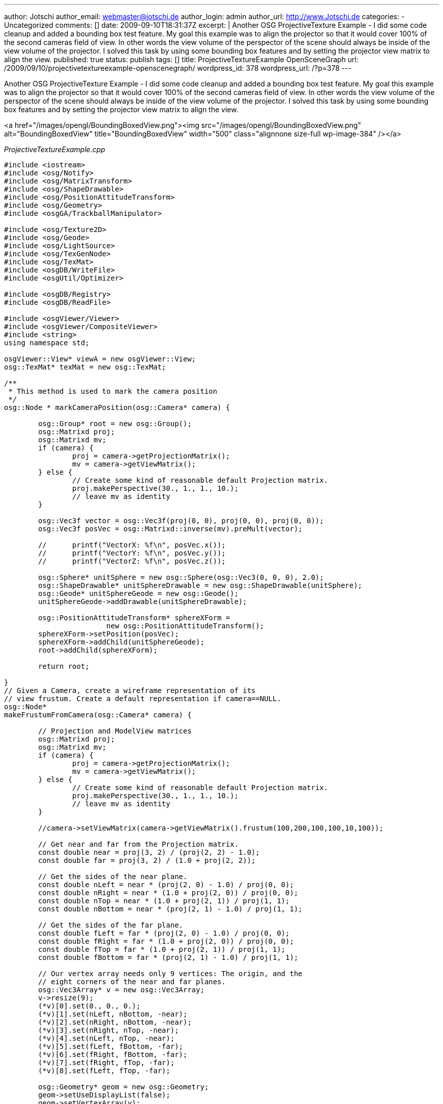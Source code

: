 ---
author: Jotschi
author_email: webmaster@jotschi.de
author_login: admin
author_url: http://www.Jotschi.de
categories:
- Uncategorized
comments: []
date: 2009-09-10T18:31:37Z
excerpt: |
  Another OSG ProjectiveTexture Example - I did some code cleanup and added a bounding box test feature. My goal this example was to align the projector so that it would cover 100% of the second cameras field of view. In other words the view volume of the perspector of the scene should always be inside of the view volume of the projector. I solved this task by using some bounding box features and by setting the projector view matrix to align the view.
published: true
status: publish
tags: []
title: ProjectiveTextureExample OpenSceneGraph
url: /2009/09/10/projectivetextureexample-openscenegraph/
wordpress_id: 378
wordpress_url: /?p=378
---

Another OSG ProjectiveTexture Example - I did some code cleanup and added a bounding box test feature. My goal this example was to align the projector so that it would cover 100% of the second cameras field of view. In other words the view volume of the perspector of the scene should always be inside of the view volume of the projector. I solved this task by using some bounding box features and by setting the projector view matrix to align the view.

<a href="/images/opengl/BoundingBoxedView.png"><img src="/images/opengl/BoundingBoxedView.png" alt="BoundingBoxedView" title="BoundingBoxedView" width="500" class="alignnone size-full wp-image-384" /></a>

_ProjectiveTextureExample.cpp_

[source, c]
----
#include <iostream>
#include <osg/Notify>
#include <osg/MatrixTransform>
#include <osg/ShapeDrawable>
#include <osg/PositionAttitudeTransform>
#include <osg/Geometry>
#include <osgGA/TrackballManipulator>

#include <osg/Texture2D>
#include <osg/Geode>
#include <osg/LightSource>
#include <osg/TexGenNode>
#include <osg/TexMat>
#include <osgDB/WriteFile>
#include <osgUtil/Optimizer>

#include <osgDB/Registry>
#include <osgDB/ReadFile>

#include <osgViewer/Viewer>
#include <osgViewer/CompositeViewer>
#include <string>
using namespace std;

osgViewer::View* viewA = new osgViewer::View;
osg::TexMat* texMat = new osg::TexMat;

/**
 * This method is used to mark the camera position
 */
osg::Node * markCameraPosition(osg::Camera* camera) {

	osg::Group* root = new osg::Group();
	osg::Matrixd proj;
	osg::Matrixd mv;
	if (camera) {
		proj = camera->getProjectionMatrix();
		mv = camera->getViewMatrix();
	} else {
		// Create some kind of reasonable default Projection matrix.
		proj.makePerspective(30., 1., 1., 10.);
		// leave mv as identity
	}

	osg::Vec3f vector = osg::Vec3f(proj(0, 0), proj(0, 0), proj(0, 0));
	osg::Vec3f posVec = osg::Matrixd::inverse(mv).preMult(vector);

	//	printf("VectorX: %f\n", posVec.x());
	//	printf("VectorY: %f\n", posVec.y());
	//	printf("VectorZ: %f\n", posVec.z());

	osg::Sphere* unitSphere = new osg::Sphere(osg::Vec3(0, 0, 0), 2.0);
	osg::ShapeDrawable* unitSphereDrawable = new osg::ShapeDrawable(unitSphere);
	osg::Geode* unitSphereGeode = new osg::Geode();
	unitSphereGeode->addDrawable(unitSphereDrawable);

	osg::PositionAttitudeTransform* sphereXForm =
			new osg::PositionAttitudeTransform();
	sphereXForm->setPosition(posVec);
	sphereXForm->addChild(unitSphereGeode);
	root->addChild(sphereXForm);

	return root;

}
// Given a Camera, create a wireframe representation of its
// view frustum. Create a default representation if camera==NULL.
osg::Node*
makeFrustumFromCamera(osg::Camera* camera) {

	// Projection and ModelView matrices
	osg::Matrixd proj;
	osg::Matrixd mv;
	if (camera) {
		proj = camera->getProjectionMatrix();
		mv = camera->getViewMatrix();
	} else {
		// Create some kind of reasonable default Projection matrix.
		proj.makePerspective(30., 1., 1., 10.);
		// leave mv as identity
	}

	//camera->setViewMatrix(camera->getViewMatrix().frustum(100,200,100,100,10,100));

	// Get near and far from the Projection matrix.
	const double near = proj(3, 2) / (proj(2, 2) - 1.0);
	const double far = proj(3, 2) / (1.0 + proj(2, 2));

	// Get the sides of the near plane.
	const double nLeft = near * (proj(2, 0) - 1.0) / proj(0, 0);
	const double nRight = near * (1.0 + proj(2, 0)) / proj(0, 0);
	const double nTop = near * (1.0 + proj(2, 1)) / proj(1, 1);
	const double nBottom = near * (proj(2, 1) - 1.0) / proj(1, 1);

	// Get the sides of the far plane.
	const double fLeft = far * (proj(2, 0) - 1.0) / proj(0, 0);
	const double fRight = far * (1.0 + proj(2, 0)) / proj(0, 0);
	const double fTop = far * (1.0 + proj(2, 1)) / proj(1, 1);
	const double fBottom = far * (proj(2, 1) - 1.0) / proj(1, 1);

	// Our vertex array needs only 9 vertices: The origin, and the
	// eight corners of the near and far planes.
	osg::Vec3Array* v = new osg::Vec3Array;
	v->resize(9);
	(*v)[0].set(0., 0., 0.);
	(*v)[1].set(nLeft, nBottom, -near);
	(*v)[2].set(nRight, nBottom, -near);
	(*v)[3].set(nRight, nTop, -near);
	(*v)[4].set(nLeft, nTop, -near);
	(*v)[5].set(fLeft, fBottom, -far);
	(*v)[6].set(fRight, fBottom, -far);
	(*v)[7].set(fRight, fTop, -far);
	(*v)[8].set(fLeft, fTop, -far);

	osg::Geometry* geom = new osg::Geometry;
	geom->setUseDisplayList(false);
	geom->setVertexArray(v);

	osg::Vec4Array* c = new osg::Vec4Array;
	c->push_back(osg::Vec4(1., 1., 1., 1.));
	geom->setColorArray(c);
	geom->setColorBinding(osg::Geometry::BIND_OVERALL);

	GLushort idxLines[8] = { 0, 5, 0, 6, 0, 7, 0, 8 };
	GLushort idxLoops0[4] = { 1, 2, 3, 4 };
	GLushort idxLoops1[4] = { 5, 6, 7, 8 };
	geom->addPrimitiveSet(new osg::DrawElementsUShort(osg::PrimitiveSet::LINES,
			8, idxLines));
	geom->addPrimitiveSet(new osg::DrawElementsUShort(
			osg::PrimitiveSet::LINE_LOOP, 4, idxLoops0));
	geom->addPrimitiveSet(new osg::DrawElementsUShort(
			osg::PrimitiveSet::LINE_LOOP, 4, idxLoops1));

	osg::Geode* geode = new osg::Geode;
	geode->addDrawable(geom);

	geode->getOrCreateStateSet()->setMode(GL_LIGHTING, osg::StateAttribute::OFF
			| osg::StateAttribute::PROTECTED);

	// Create parent MatrixTransform to transform the view volume by
	// the inverse ModelView matrix.
	osg::MatrixTransform* mt = new osg::MatrixTransform;
	mt->setMatrix(osg::Matrixd::inverse(mv));
	mt->addChild(geode);

	return mt;
}

osg::ref_ptr<osg::Program> addShader() {
	osg::ref_ptr<osg::Program> projProg(new osg::Program);
	osg::ref_ptr<osg::Shader> projvertexShader(osg::Shader::readShaderFile(
			osg::Shader::VERTEX, "VertexShader.glsl"));
	osg::ref_ptr<osg::Shader> projfragShader(osg::Shader::readShaderFile(
			osg::Shader::FRAGMENT, "FragmentShader.glsl"));

	projProg->addShader(projvertexShader.get());
	projProg->addShader(projfragShader.get());
	return projProg;
}

void addProjectionInfoToState(osg::StateSet* stateset, string fn) {

	/* 1. Load the texture that will be projected */
	osg::Texture2D* texture = new osg::Texture2D();
	texture->setImage(osgDB::readImageFile(fn));
	texture->setWrap(osg::Texture::WRAP_S, osg::Texture::CLAMP_TO_BORDER);
	texture->setWrap(osg::Texture::WRAP_T, osg::Texture::CLAMP_TO_BORDER);
	texture->setWrap(osg::Texture::WRAP_R, osg::Texture::CLAMP_TO_BORDER);
	stateset->setTextureAttributeAndModes(1, texture, osg::StateAttribute::ON);

	// set up tex gens
	stateset->setTextureMode(1, GL_TEXTURE_GEN_S, osg::StateAttribute::ON);
	stateset->setTextureMode(1, GL_TEXTURE_GEN_T, osg::StateAttribute::ON);
	stateset->setTextureMode(1, GL_TEXTURE_GEN_R, osg::StateAttribute::ON);
	stateset->setTextureMode(1, GL_TEXTURE_GEN_Q, osg::StateAttribute::ON);

	/* 3. Handover the texture to the fragment shader via uniform */
	osg::Uniform* texUniform = new osg::Uniform(osg::Uniform::SAMPLER_2D,
			"projectionMap");
	texUniform->set(1);
	stateset->addUniform(texUniform);

	/* 4. set Texture matrix*/

	//If you want to create the texture matrix by yourself you can do this like this way:
	//osg::Vec3 projectorPos = osg::Vec3(0.0f, 0.0f, 324.0f);
	//osg::Vec3 projectorDirection = osg::Vec3(osg::inDegrees(dirX),osg::inDegrees(dirY), osg::inDegrees(dirZ));
	//osg::Vec3 up(0.0f, 1.0f, 0.0f);
	//osg::Vec3 target = osg::Vec3(0.0f, 0.0f,0.0f);
	//float projectorAngle = 80.f; //FOV
	//mat = osg::Matrixd::lookAt(projectorPos, projectorPos*target ,up) * osg::Matrixd::perspective(projectorAngle, 1.0, 1.0, 10);


	osg::Matrix mat = viewA->getCamera()->getViewMatrix()
			* viewA->getCamera()->getProjectionMatrix();

	texMat->setMatrix(mat);
	stateset->setTextureAttributeAndModes(1, texMat, osg::StateAttribute::ON);

}

osg::StateSet* createProjectorState() {
	osg::StateSet* stateset = new osg::StateSet;
	osg::ref_ptr<osg::Program> prog = addShader();
	addProjectionInfoToState(stateset, "foo2.jpg");
	stateset->setAttribute(prog.get());
	return stateset;
}

/**
 * Load some model, scale it and apply the shader
 */
osg::Node* createModel() {

	osg::Group* root = new osg::Group;

	/* Load the terrain which will be the receiver of out projection */
	osg::Node* terr = osgDB::readNodeFile("Terrain2.3ds");

	/* Scale the terrain and move it. */
	osg::Matrix m;
	osg::ref_ptr<osg::MatrixTransform> mt = new osg::MatrixTransform;
	m.makeTranslate(0.f, 0.f, 0.f);
	m.makeScale(2.f, 2.f, 2.f);
	mt->setMatrix(m);
	mt->addChild(terr);

	/* Add the transformed node to our graph */
	root->addChild(mt.get());

	/* Enable projective texturing for all objects of this node */
	root->setStateSet(createProjectorState());
	return root;
}

/**
 * Creates a small ball node for the given coords.
 */
osg::Node* createBall(osg::Vec3 pos) {
	osg::Sphere* unitSphere = new osg::Sphere(osg::Vec3(0, 0, 0), 62.0);
	osg::ShapeDrawable* unitSphereDrawable = new osg::ShapeDrawable(unitSphere);
	osg::Geode* unitSphereGeode = new osg::Geode();
	unitSphereGeode->addDrawable(unitSphereDrawable);

	osg::PositionAttitudeTransform* sphereXForm =
			new osg::PositionAttitudeTransform();
	sphereXForm->setPosition(pos);
	sphereXForm->addChild(unitSphereGeode);
	return sphereXForm;
}

int main(int argc, char ** argv) {

	osg::ArgumentParser arguments(&argc, argv);

	osg::ref_ptr<osg::Group> sceneA = new osg::Group;
	osg::ref_ptr<osg::Group> sceneB = new osg::Group;
	osg::ref_ptr<osg::Group> sceneC = new osg::Group;
	sceneA->addChild(createModel());
	sceneB->addChild(createModel());
	sceneC->addChild(createModel());

	osgViewer::CompositeViewer viewer(arguments);

	// Turn on FSAA, makes the lines look better.
	//osg::DisplaySettings::instance()->setNumMultiSamples( 4 );

	viewer.addView(viewA);
	viewA->setUpViewInWindow(10, 10, 640, 480);
	viewA->setSceneData(sceneA.get());
	//Add this to move the projector by mouse - you need to disable the set of the viewmatrix in the while loop below.
	//viewA->setCameraManipulator(new osgGA::TrackballManipulator);

	osgViewer::View* viewB = new osgViewer::View;
	viewer.addView(viewB);
	viewB->setUpViewInWindow(10, 510, 640, 480);
	viewB->setSceneData(sceneB.get());
	viewB->setCameraManipulator(new osgGA::TrackballManipulator);

	osgViewer::View* viewC = new osgViewer::View;
	viewer.addView(viewC);
	viewC->setUpViewInWindow(500, 510, 640, 480);
	viewC->setSceneData(sceneC.get());
	viewC->setCameraManipulator(new osgGA::TrackballManipulator);

	// You can disable the auto computed near far bounds by disabling the osg mode.
	// viewer.getView(0)->getCamera()->setComputeNearFarMode(osg::Camera::DO_NOT_COMPUTE_NEAR_FAR);


	while (!viewer.done()) {

		osg::Matrix mat = viewA->getCamera()->getViewMatrix()
				* viewA->getCamera()->getProjectionMatrix();
		texMat->setMatrix(mat);

		sceneA->removeChild(1, 1);
		sceneA->insertChild(1, makeFrustumFromCamera(viewB->getCamera()));

		//sceneB->removeChild(1, 1);
		//sceneB->insertChild(1, makeFrustumFromCamera(viewA->getCamera()));

		sceneC->removeChild(1, 1);
		sceneC->insertChild(1, makeFrustumFromCamera(viewA->getCamera()));

		sceneC->removeChild(2, 1);
		sceneC->insertChild(2, makeFrustumFromCamera(viewB->getCamera()));

		// Finnaly set the camera
		osg::Node* frustum = makeFrustumFromCamera(viewB->getCamera());
		const osg::BoundingSphere& boundingSphere = frustum->getBound();
		osg::Matrix myviewMatrix;
		osg::Vec3 boxEye = boundingSphere._center + osg::Vec3(0.0f, -3.5f
				* boundingSphere._radius, 0.0f);
		osg::Vec3 boxCenter = boundingSphere._center;
		osg::Vec3 boxUp = osg::Vec3(0.0f, 0.0f, 1.0f);
		myviewMatrix.makeLookAt(boxEye, boxCenter, boxUp);
		viewA->getCamera()->setViewMatrix(myviewMatrix);

		viewer.frame();
	}
	return 0;

}
</pre>
As you can see the texture coordinated will be shifted by 0.5/0.5. I had to do this because the projective center was in the middle of the texture. Without correction you get results like this one:

<img src="/images/opengl/texture_projection.png" alt="1" title="1" width="628" height="475" class="alignnone size-full wp-image-385" />

<img src="/images/opengl/texture_projection_2.png" alt="2" title="2" width="628" height="470" class="alignnone size-full wp-image-386" />


_FragmentShader.glsl_

[source, c]
----
uniform sampler2D projectionMap;
varying vec4 projCoord;

void main()
{
	vec4 dividedCoord = projCoord / projCoord.w ;
	vec4 color =  texture2D(projectionMap,dividedCoord.st+vec2(0.5,0.5)  );
  	gl_FragColor =	 color * gl_Color;
}


----

_VertexShader.glsl_

[source, c]
----
varying vec4 projCoord;
void main()
{

		projCoord =  gl_TextureMatrix[1]  *  gl_Vertex;
		gl_Position = ftransform();
		gl_FrontColor = gl_Color;
}
----
